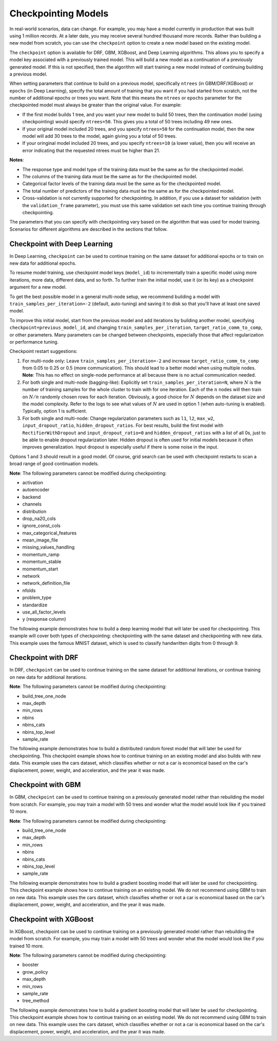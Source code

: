 Checkpointing Models
====================

In real-world scenarios, data can change. For example, you may have a model currently in production that was built using 1 million records. At a later date, you may receive several hundred thousand more records. Rather than building a new model from scratch, you can use the ``checkpoint`` option to create a new model based on the existing model. 

The ``checkpoint`` option is available for DRF, GBM, XGBoost, and Deep Learning algorithms. This allows you to specify a model key associated with a previously trained model. This will build a new model as a continuation of a previously generated model. If this is not specified, then the algorithm will start training a new model instead of continuing building a previous model. 

When setting parameters that continue to build on a previous model, specifically ``ntrees`` (in GBM/DRF/XGBoost) or ``epochs`` (in Deep Learning), specify the total amount of training that you want if you had started from scratch, not the number of additional epochs or trees you want. Note that this means the ``ntrees`` or ``epochs`` parameter for the checkpointed model must always be greater than the original value. For example:

- If the first model builds 1 tree, and you want your new model to build 50 trees, then the continuation model (using checkpointing) would specify ``ntrees=50``. This gives you a total of 50 trees including 49 new ones. 
- If your original model included 20 trees, and you specify ``ntrees=50`` for the continuation model, then the new model will  add 30 trees to the model, again giving you a total of 50 trees.
- If your oringinal model included 20 trees, and you specify ``ntrees=10`` (a lower value), then you will receive an error indicating that the requested ntrees must be higher than 21.

**Notes**:

- The response type and model type of the training data must be the same as for the checkpointed model.
- The columns of the training data must be the same as for the checkpointed model.
- Categorical factor levels of the training data must be the same as for the checkpointed model.
- The total number of predictors of the training data must be the same as for the checkpointed model.
- Cross-validation is not currently supported for checkpointing. In addition, if you use a dataset for validation (with the ``validation_frame`` parameter), you must use this same validation set each time you continue training through checkpointing.

The parameters that you can specify with checkpointing vary based on the algorithm that was used for model training. Scenarios for different algorithms are described in the sections that follow.

Checkpoint with Deep Learning
-----------------------------

In Deep Learning, ``checkpoint`` can be used to continue training on the same dataset for additional epochs or to train on new data for additional epochs.

To resume model training, use checkpoint model keys (``model_id``) to incrementally train a specific model using more iterations, more data, different data, and so forth. To further train the initial model, use it (or its key) as a checkpoint argument for a new model.

To get the best possible model in a general multi-node setup, we recommend building a model with ``train_samples_per_iteration=-2`` (default, auto-tuning) and saving it to disk so that you'll have at least one saved model.

To improve this initial model, start from the previous model and add iterations by building another model, specifying ``checkpoint=previous_model_id``, and changing ``train_samples_per_iteration``, ``target_ratio_comm_to_comp``, or other parameters. Many parameters can be changed between checkpoints, especially those that affect regularization or performance tuning.

Checkpoint restart suggestions:

1. For multi-node only: Leave ``train_samples_per_iteration=-2`` and increase ``target_ratio_comm_to_comp`` from 0.05 to 0.25 or 0.5 (more communication). This should lead to a better model when using multiple nodes. **Note**: This has no effect on single-node performance at all because there is no actual communication needed.

2. For both single and multi-node (bagging-like): Explicitly set ``train_samples_per_iteration=N``, where :math:`N` is the number of training samples for the whole cluster to train with for one iteration. Each of the :math:`n` nodes will then train on :math:`N/n` randomly chosen rows for each iteration. Obviously, a good choice for :math:`N` depends on the dataset size and the model complexity. Refer to the logs to see what values of :math:`N` are used in option 1 (when auto-tuning is enabled). Typically, option 1 is sufficient.

3. For both single and multi-node: Change regularization parameters such as ``l1``, ``l2``, ``max_w2``, ``input_dropout_ratio``, ``hidden_dropout_ratios``. For best results, build the first model with ``RectifierWithDropout`` and ``input_dropout_ratio=0`` and ``hidden_dropout_ratios`` with a list of all 0s, just to be able to enable dropout regularization later. Hidden dropout is often used for initial models because it often improves generalization. Input dropout is especially useful if there is some noise in the input.

Options 1 and 3 should result in a good model. Of course, grid search can be used with checkpoint restarts to scan a broad range of good continuation models.

**Note**: The following parameters cannot be modified during checkpointing:

- activation
- autoencoder
- backend
- channels
- distribution
- drop_na20_cols
- ignore_const_cols
- max_categorical_features
- mean_image_file
- missing_values_handling
- momentum_ramp
- momentum_stable
- momentum_start
- network
- network_definition_file
- nfolds
- problem_type
- standardize
- use_all_factor_levels
- y (response column)

The following example demonstrates how to build a deep learning model that will later be used for checkpointing. This example will cover both types of checkpointing: checkpointing with the same dataset and checkpointing with new data. This example uses the famous MNIST dataset, which is used to classify handwritten digits from 0 through 9.

.. tabs::
  .. code-tab:: r R

      library(h2o)
      h2o.init()

      # Import the mnist dataset
      mnist_original <- h2o.importFile("https://s3.amazonaws.com/h2o-public-test-data/bigdata/laptop/mnist/test.csv.gz")

      # The last column, C785, is the target that lists whether the 
      # handwritten digit was a 0,1,2,3,4,5,6,7,8, or 9. Before we 
      # set the variables for our predictors and target, we will 
      # convert our target column from type int to type enum.
      mnist_original[,785] <- as.factor(mnist_original[,785])
      predictors <- c(1:784)
      target <- c(785)

      # Split the data into training and validation sets, and split
      # a piece off to demonstrate adding new data with checkpointing. 
      # In a real world scenario, however, you would not have your 
      # new data at this point.
      mnist_original.split <- h2o.splitFrame(data = mnist_original,ratios = c(0.7, 0.15), seed = 1234)
      train <- mnist_original.split[[1]]
      valid <- mnist_original.split[[2]]
      new_data <- mnist_original.split[[3]]

      # Build the first deep learning model, specifying the model_id so you 
      # can indicate which model to use when you want to continue training.
      # We will use 4 epochs to start off with and then build an additional
      # 16 epochs with checkpointing.
      dl <- h2o.deeplearning(model_id = 'dl',
                             x = predictors,
                             y = target,
                             training_frame = train,
                             validation_frame = valid,
                             distribution = 'multinomial',
                             epochs = 4,
                             activation = 'RectifierWithDropout',
                             hidden_dropout_ratios = c(0,0),
                             seed = 1234)

      print(h2o.mean_per_class_error(dl, valid=TRUE))
      [1] 0.06742894
      print(h2o.logloss(dl, valid=TRUE))
      [[1] 0.3991185

      # Checkpoint on the same dataset. This shows how to train an additional
      # 16 epochs on top of the first 4. To do this, set epochs equal to 20 (not 16).
      # This example also changes the list of hidden dropout ratios.
      dl_checkpoint1 <- h2o.deeplearning(model_id = 'dl_checkpoint1',
                                         x = predictors,
                                         y = target,
                                         training_frame = train,
                                         checkpoint = 'dl',
                                         validation_frame = valid,
                                         distribution = 'multinomial',
                                         epochs = 20,
                                         activation = 'RectifierWithDropout',
                                         hidden_dropout_ratios = c(0,0.5),
                                         seed = 1234)
      

      print(h2o.mean_per_class_error(dl_checkpoint1, valid=TRUE))
      [1] 0.05604628
      print(h2o.logloss(dl_checkpoint1, valid=TRUE))
      [1] 0.2328195
      print(improvement_dl <- h2o.logloss(dl, valid=TRUE) - h2o.logloss(dl_checkpoint1, valid=TRUE))
      [1] 0.166299

      # Checkpoint on a new dataset. Notice that to train on new data, 
      # you set training_frame to new_data (not train) and leave the 
      # same dataset to use for validation.
      dl_checkpoint2 <- h2o.deeplearning(model_id = 'dl_checkpoint2',
                                         x = predictors,
                                         y = target,
                                         training_frame = new_data,
                                         checkpoint = 'dl',
                                         validation_frame = valid,
                                         distribution = 'multinomial',
                                         epochs = 15,
                                         activation = 'RectifierWithDropout',
                                         hidden_dropout_ratios = c(0,0),
                                         seed = 1234)

      print(h2o.mean_per_class_error(dl_checkpoint2, valid=TRUE))
      [1] 0.06610397
      print(h2o.logloss(dl_checkpoint2, valid=TRUE))
      [[1] 0.3532841
      print(improvement_dl <- h2o.logloss(dl, valid=TRUE) - h2o.logloss(dl_checkpoint2, valid=TRUE))
      [1] 0.04583448

  .. code-tab:: python

      import h2o
      from h2o.estimators.deeplearning import H2ODeepLearningEstimator
      h2o.init()

      # Import the mnist dataset
      mnist_original = h2o.import_file("https://s3.amazonaws.com/h2o-public-test-data/bigdata/laptop/mnist/test.csv.gz")

      # The last column, C785, is the target that lists whether the 
      # handwritten digit was a 0,1,2,3,4,5,6,7,8, or 9. Before we 
      # set the variables for our predictors and target, we will 
      # convert our target column from type int to type enum.
      mnist_original['C785'] = mnist_original['C785'].asfactor()
      predictors = mnist_original.columns[0:-1]
      target = 'C785'

      # Split the data into training and validation sets, and split
      # a piece off to demonstrate adding new data with checkpointing. 
      # In a real world scenario, however, you would not have your 
      # new data at this point.
      train, valid, new_data = mnist_original.split_frame(ratios=[.7, .15], seed=1234)

      # Build the first deep learning model, specifying the model_id so you 
      # can indicate which model to use when you want to continue training.
      # We will use 4 epochs to start off with and then build an additional
      # 16 epochs with checkpointing.
      dl = H2ODeepLearningEstimator(distribution='multinomial', 
                                    model_id='dl',
                                    epochs=4,
                                    activation='rectifier_with_dropout',
                                    hidden_dropout_ratios=[0,0],
                                    seed=1234)
      dl.train(x=predictors, y=target, training_frame=train, validation_frame=valid)

      print('Validation Mean Per Class Error for DL:', dl.mean_per_class_error(valid=True))
      ('Validation Mean Per Class Error for DL:', 0.0665710328899672)

      print('Validation Logloss for DL:', dl.logloss(valid=True))
      ('Validation Logloss for DL:', 0.38771905396189366)


      # Checkpoint on the same dataset. This shows how to train an additional
      # 16 epochs on top of the first 4. To do this, set epochs equal to 20 (not 6).
      # This example also changes the list of hidden dropout ratios.
      dl_checkpoint1 = H2ODeepLearningEstimator(distribution='multinomial',
                                                model_id='dl_w_checkpoint1',
                                                checkpoint='dl', 
                                                epochs=20,
                                                activation='rectifier_with_dropout',
                                                hidden_dropout_ratios=[0,0.5],
                                                seed=1234)
      dl_checkpoint1.train(x=predictors, y=target, training_frame=train, validation_frame=valid)

      print('Validation Mean Per Class Error for DL with Checkpointing:', dl_checkpoint1.mean_per_class_error(valid=True))
      ('Validation Mean Per Class Error for DL with Checkpointing:', 0.05596493320234874)

      print('Validation Logloss for DL with Checkpointing:', dl_checkpoint1.logloss(valid=True))
      ('Validation Logloss for DL with Checkpointing:', 0.2622290756893055)

      improvement_dl = dl.logloss(valid=True) - dl_checkpoint1.logloss(valid=True) 
      print('Overall improvement in logloss is {0}'.format(improvement_dl))
      Overall improvement in logloss is 0.142712240337

      # Checkpoint on a new dataset. Notice that to train on new data, 
      # you set training_frame to new_data (not train) and leave the 
      # same dataset to use for validation.
      dl_checkpoint2 = H2ODeepLearningEstimator(distribution='multinomial', 
                                                model_id='dl_w_checkpoint2',
                                                checkpoint='dl',
                                                epochs=15,
                                                activation='rectifier_with_dropout',
                                                hidden_dropout_ratios=[0,0],
                                                seed=1234)
      dl_checkpoint2.train(x=predictors, y=target, training_frame=new_data, validation_frame=valid)

      print('Validation Mean Per Class Error for DL:', dl_checkpoint2.mean_per_class_error(valid=True))
      ('Validation Mean Per Class Error for DL:', 0.06465957648350525)

      print('Validation Logloss for DL:', dl_checkpoint2.logloss(valid=True))
      ('Validation Logloss for DL:', 0.3616085918270951)

      improvement_dl =  dl.logloss(valid=True) - dl_checkpoint2.logloss(valid=True) 
      print('Overall improvement in logloss is {0}'.format(improvement_dl))
      Overall improvement in logloss is 0.0261104621348


Checkpoint with DRF
-------------------

In DRF, ``checkpoint`` can be used to continue training on the same dataset for additional iterations, or continue training on new data for additional iterations.

**Note**: The following parameters cannot be modified during checkpointing:

- build_tree_one_node
- max_depth
- min_rows
- nbins
- nbins_cats
- nbins_top_level
- sample_rate

The following example demonstrates how to build a distributed random forest model that will later be used for checkpointing. This checkpoint example shows how to continue training on an existing model and also builds with new data. This example uses the cars dataset, which classifies whether or not a car is economical based on the car's displacement, power, weight, and acceleration, and the year it was made.
 
.. tabs::
  .. code-tab:: r R

      library(h2o)
      h2o.init()

      # Import the cars dataset.
      cars <- h2o.importFile("https://s3.amazonaws.com/h2o-public-test-data/smalldata/junit/cars_20mpg.csv")

      # Convert the response column to a factor
      cars["economy_20mpg"] <- as.factor(cars["economy_20mpg"])

      # Set the predictor names and the response column name
      predictors <- c("displacement","power","weight","acceleration","year")
      response <- "economy_20mpg"

      # Split the data into training and validation sets, and split
      # a piece off to demonstrate adding new data with checkpointing.
      # In a real world scenario, however, you would not have your
      # new data at this point.
      cars.split <- h2o.splitFrame(data = cars,ratios = c(0.7, 0.15), seed = 1234)
      train <- cars.split[[1]]
      valid <- cars.split[[2]]
      new_data <- cars.split[[3]]

      # Build the first DRF model, specifying the model_id so you can
      # indicate which model to use when you want to continue training.
      # We will use 1 tree to start off with and then build an additional
      # 9 trees with checkpointing.
      drf <- h2o.randomForest(model_id = 'drf',
                              x = predictors,
                              y = response,
                              training_frame = train,
                              validation_frame = valid,
                              ntrees = 1,
                              seed = 1234)

      print(h2o.mean_per_class_error(drf, valid=TRUE))
      [1] 0.09453782
      print(h2o.logloss(drf, valid=TRUE))
      [1] 3.597789

      # Checkpoint on the same dataset. This shows how to train an additional
      # 9 trees on top of the first 1. To do this, set ntrees equal to 10.
      drf_continued <- h2o.randomForest(model_id = 'drf_continued',
                                        x = predictors,
                                        y = response,
                                        training_frame = train,
                                        validation_frame = valid,
                                        checkpoint = 'drf',
                                        ntrees = 10,
                                        seed = 1234)

      print(h2o.mean_per_class_error(drf_continued, valid=TRUE))
      [[1] 0.06512605
      print(h2o.logloss(drf_continued, valid=TRUE))
      [1] 0.1826136
      print(improvement_drf <- h2o.logloss(drf, valid=TRUE) - h2o.logloss(drf_continued, valid=TRUE))
      [1] 3.415176

      # Checkpoint on a new dataset. Notice that to train on new data, 
      # you set training_frame to new_data (not train) and leave the 
      # same dataset to use for validation.

      drf_newdata <- h2o.randomForest(model_id = 'drf_newdata',
                                      x = predictors,
                                      y = response,
                                      training_frame = new_data,
                                      validation_frame = valid,
                                      checkpoint = 'drf',
                                      ntrees = 15,
                                      seed = 1234)

      print(h2o.mean_per_class_error(drf_newdata, valid=TRUE))
      [1] 0.07142857
      print(h2o.logloss(drf_newdata, valid=TRUE))
      [1] 0.1767007
      print(improvement_drf <- h2o.logloss(drf, valid=TRUE) - h2o.logloss(drf_newdata, valid=TRUE))
      [1] 3.421088

  .. code-tab:: python

      import h2o
      from h2o.estimators.random_forest import H2ORandomForestEstimator
      h2o.init()

      # Import the cars dataset.
      cars = h2o.import_file("https://s3.amazonaws.com/h2o-public-test-data/smalldata/junit/cars_20mpg.csv")

      # Convert the response column to a factor
      cars["economy_20mpg"] = cars["economy_20mpg"].asfactor()

      # Set the predictor names and the response column name
      predictors = ["displacement","power","weight","acceleration","year"]
      response = "economy_20mpg"

      # Split the data into training and validation sets, and split
      # a piece off to demonstrate adding new data with checkpointing. 
      # In a real world scenario, however, you would not have your 
      # new data at this point.
      train, valid, new_data = cars.split_frame(ratios = [.7, .15], seed = 1234)

      # Build the first DRF model, specifying the model_id so you can
      # indicate which model to use when you want to continue training.
      # We will use 1 trees to start off with and then build an additional
      # 9 trees with checkpointing.
      drf = H2ORandomForestEstimator(model_id="drf", ntrees = 1, seed = 1234)
      drf.train(x = predictors, y = response, training_frame = train, validation_frame = valid)

      print('Validation Mean Per Class Error for DRF:', drf.mean_per_class_error(valid=True))
      ('Validation Mean Per Class Error for DRF:', [[1.0, 0.09453781512605042]])

      print('Validation Logloss for DRF:', drf.logloss(valid=True))
      ('Validation Logloss for DRF:', 3.597789207803196)

      # Checkpoint on the same dataset. This shows how to train an additional
      # 9 trees on top of the first 1. To do this, set ntrees equal to 10.
      drf_continued = H2ORandomForestEstimator(model_id = 'drf_continued', 
                                               checkpoint = drf, 
                                               ntrees = 10, 
                                               seed = 1234)
      drf_continued.train(x = predictors, y = response, training_frame = train, validation_frame = valid)

      print('Validation Mean Per Class Error for DRF with Checkpointing:', drf_continued.mean_per_class_error(valid=True))
      ('Validation Mean Per Class Error for DRF with Checkpointing:', [[0.7, 0.06512605042016806]])

      print('Validation Logloss for DRF with Checkpointing:', drf_continued.logloss(valid=True))
      ('Validation Logloss for DRF with Checkpointing:', 0.1826135624064031)

      improvement_drf = drf.logloss(valid=True) - drf_continued.logloss(valid=True)
      print('Overall improvement in logloss is {0}'.format(improvement_drf))
      Overall improvement in logloss is 3.4151756454

      # Checkpoint on a new dataset. Notice that to train on new data, 
      # you set training_frame to new_data (not train) and leave the 
      # same dataset to use for validation.
      drf_newdata = H2ORandomForestEstimator(model_id='drf_newdata',
                                             checkpoint='drf', 
                                             ntrees=15,
                                             seed=1234)
      drf_newdata.train(x=predictors, y=response, training_frame=new_data, validation_frame=valid)

      print('Validation Mean Per Class Error for DRF:', drf_newdata.mean_per_class_error(valid=True))
      ('Validation Mean Per Class Error for DRF:', [[0.5575757582982381, 0.06512605042016806]])

      print('Validation Logloss for DRF:', drf_newdata.logloss(valid=True))
      ('Validation Logloss for DRF:', 0.17670074914138334)

      improvement_drf =  drf.logloss(valid=True) - drf_newdata.logloss(valid=True)
      print('Overall improvement in logloss is {0}'.format(improvement_drf))
      Overall improvement in logloss is 3.42108845866

Checkpoint with GBM
-------------------

In GBM, ``checkpoint`` can be used to continue training on a previously generated model rather than rebuilding the model from scratch. For example, you may train a model with 50 trees and wonder what the model would look like if you trained 10 more.

**Note**: The following parameters cannot be modified during checkpointing:

- build_tree_one_node
- max_depth
- min_rows
- nbins
- nbins_cats
- nbins_top_level
- sample_rate

The following example demonstrates how to build a gradient boosting model that will later be used for checkpointing. This checkpoint example shows how to continue training on an existing model. We do not recommend using GBM to train on new data. This example uses the cars dataset, which classifies whether or not a car is economical based on the car's displacement, power, weight, and acceleration, and the year it was made.

.. tabs::
  .. code-tab:: r R

      library(h2o)
      h2o.init()

      # Import the cars dataset.
      cars <- h2o.importFile("https://s3.amazonaws.com/h2o-public-test-data/smalldata/junit/cars_20mpg.csv")

      # Convert the response column to a factor
      cars["economy_20mpg"] <- as.factor(cars["economy_20mpg"])

      # Set the predictor names and the response column name
      predictors <- c("displacement","power","weight","acceleration","year")
      response <- "economy_20mpg"

      # Split the data into training and validation sets, and split
      # a piece off to demonstrate adding new data with checkpointing. 
      # In a real world scenario, however, you would not have your 
      # new data at this point.
      cars.split <- h2o.splitFrame(data = cars,ratios = c(0.7, 0.15), seed = 1234)
      train <- cars.split[[1]]
      valid <- cars.split[[2]]
      new_data <- cars.split[[3]]

      # Build the first GBM model, specifying the model_id so you can
      # indicate which model to use when you want to continue training.
      # We will use 5 trees to start off with and then build an additional
      # 45 trees with checkpointing.
      gbm <- h2o.gbm(model_id = 'gbm', 
                     x = predictors, 
                     y = response, 
                     training_frame = train,
                     validation_frame = valid, 
                     ntrees = 5, 
                     seed = 1234)
      
      print(h2o.mean_per_class_error(gbm, valid=TRUE))
      [1] 0.08613445
      print(h2o.logloss(gbm, valid=TRUE))
      [1] 0.3822369

      # Checkpoint on the same dataset. This shows how to train an additional
      # 45 trees on top of the first 5. To do this, set ntrees equal to 50.
      gbm_continued <- h2o.gbm(model_id = 'gbm_continued', 
                               x = predictors, 
                               y = response, 
                               training_frame = train,
                               validation_frame = valid,
                               checkpoint = 'gbm',
                               ntrees = 50,
                               seed = 1234)

      print(h2o.mean_per_class_error(gbm_continued, valid=TRUE))
      [1] 0.02941176
      print(h2o.logloss(gbm_continued, valid=TRUE))
      [1] [1] 0.1959525
      print(improvement_gbm <- h2o.logloss(gbm, valid=TRUE) - h2o.logloss(gbm_continued, valid=TRUE))
      [1] 0.1862843

      # See how the variable importance changes between the original model
      # trained on 5 trees and the checkpointed model that adds 45 more trees
      h2o.varimp(gbm)
      Variable Importances: 
            variable relative_importance scaled_importance percentage
      1 displacement          157.492630          1.000000   0.826301
      2         year           16.086107          0.102139   0.084397
      3       weight           13.484656          0.085621   0.070749
      4        power            1.995252          0.012669   0.010468
      5 acceleration            1.540924          0.009784   0.008085
      
      h2o.varimp(gbm_continued)
      Variable Importances: 
            variable relative_importance scaled_importance percentage
      1       weight           60.823166          1.000000   0.408687
      2 displacement           50.491047          0.830129   0.339263
      3         year           18.169544          0.298727   0.122086
      4        power           10.953478          0.180087   0.073599
      5 acceleration            8.388416          0.137915   0.056364

      # Train a GBM with cross validation (nfolds=3)
      gbm_cv <- h2o.gbm(model_id = 'gbm_cv',
                        x = predictors,
                        y = response,
                        training_frame = train,
                        validation_frame = valid,
                        distribution = 'multinomial', 
                        ntrees = 5, 
                        nfolds = 3)

      # Recall that cross validation is not supported for checkpointing.
      # Add 2 more trees to the GBM without cross validation.
      gbm_nocv_checkpoint = h2o.gbm(model_id = 'gbm_nocv_checkpoint', 
                                    x = predictors, 
                                    y = response, 
                                    training_frame = train,
                                    validation_frame = valid,
                                    checkpoint = 'gbm_cv',
                                    distribution = 'multinomial',
                                    ntrees = (5 + 2),
                                    seed = 1234)

      # Logloss on cross validation hold out does not change on checkpointed model
      h2o.logloss(gbm_cv, xval = TRUE) == h2o.logloss(gbm_nocv_checkpoint, xval = TRUE)
      True

      # Logloss on training and validation data changes as more trees are added (checkpointed model)
      print(h2o.logloss(gbm_cv, valid=TRUE))
      [1] 0.3823892

      # Validation Logloss for GBM with Checkpointing 
      print(h2o.logloss(gbm_nocv_checkpoint, valid=TRUE))
      [1] 0.3314789

  .. code-tab:: python

      import h2o
      from h2o.estimators.gbm import H2OGradientBoostingEstimator
      h2o.init()

      # Import the cars dataset.
      cars = h2o.import_file("https://s3.amazonaws.com/h2o-public-test-data/smalldata/junit/cars_20mpg.csv")

      # Convert the response column to a factor
      cars["economy_20mpg"] = cars["economy_20mpg"].asfactor()

      # Set the predictor names and the response column name
      predictors = ["displacement","power","weight","acceleration","year"]
      response = "economy_20mpg"

      # Split the data into training and validation sets, and split
      # a piece off to demonstrate adding new data with checkpointing. 
      # In a real world scenario, however, you would not have your 
      # new data at this point.
      train, valid, new_data = cars.split_frame(ratios = [.7, .15], seed = 1234)

      # Build the first GBM model, specifying the model_id so you can
      # indicate which model to use when you want to continue training.
      # We will use 5 trees to start off with and then build an additional
      # 45 trees with checkpointing.
      gbm = H2OGradientBoostingEstimator(model_id="gbm", ntrees = 5, seed = 1234)
      gbm.train(x = predictors, y = response, training_frame = train, validation_frame = valid)

      print('Validation Mean Per Class Error for GBM:', gbm.mean_per_class_error(valid=True))
      ('Validation Mean Per Class Error for GBM:', [[0.6978087517334117, 0.05882352941176472]])

      print('Validation Logloss for GBM:', gbm.logloss(valid=True))
      ('Validation Logloss for GBM:', 0.38223687802228534)

      # Checkpoint on the same dataset. This shows how to train an additional
      # 45 trees on top of the first 5. To do this, set ntrees equal to 50.
      gbm_continued = H2OGradientBoostingEstimator(model_id = 'gbm_continued', 
                                                   checkpoint = gbm, 
                                                   ntrees = 50, 
                                                   seed = 1234)
      gbm_continued.train(x = predictors, y = response, training_frame = train, validation_frame = valid)

      print('Validation Mean Per Class Error for GBM with Checkpointing:', gbm_continued.mean_per_class_error(valid=True))
      ('Validation Mean Per Class Error for GBM with Checkpointing:', [[0.8908495796146818, 0.02941176470588236]])

      print('Validation Logloss for GBM with Checkpointing:', gbm_continued.logloss(valid=True))
      ('Validation Logloss for GBM with Checkpointing:', 0.19595254685018604)

      improvement_gbm = gbm.logloss(valid=True) - gbm_continued.logloss(valid=True)
      print('Overall improvement in logloss is {0}'.format(improvement_gbm))
      Overall improvement in logloss is 0.186284331172

      # See how the variable importance changes between the original model
      # trained on 5 trees and the checkpointed model that adds 45 more trees
      gbm.varimp(use_pandas=True).head()
             variable  relative_importance  scaled_importance  percentage
      0  displacement           157.492630           1.000000    0.826301
      1          year            16.086107           0.102139    0.084397
      2        weight            13.484656           0.085621    0.070749
      3         power             1.995252           0.012669    0.010468
      4  acceleration             1.540924           0.009784    0.008085

      gbm_continued.varimp(use_pandas=True).head()
             variable  relative_importance  scaled_importance  percentage
      0  displacement           207.983673           1.000000    0.612753
      1        weight            74.307816           0.357277    0.218923
      2          year            34.255642           0.164704    0.100923
      3         power            12.948729           0.062258    0.038149
      4  acceleration             9.929341           0.047741    0.029253

      # Train a GBM with cross validation (nfolds=3)
      gbm_cv = H2OGradientBoostingEstimator(distribution = 'multinomial', 
                                            model_id = 'gbm_cv', 
                                            ntrees = 5, 
                                            nfolds = 3)
      gbm_cv.train(x=predictors, y=response, training_frame=train, validation_frame=valid)

      # Recall that cross validation is not supported for checkpointing.
      # Add 2 more trees to the GBM without cross validation.
      gbm_nocv_checkpoint = H2OGradientBoostingEstimator(distribution='multinomial', 
                                                         model_id='gbm_nocv_checkpoint',
                                                         checkpoint='gbm_cv', 
                                                         ntrees=(5 + 2), 
                                                         seed=1234)
      gbm_nocv_checkpoint.train(x=predictors, y=response, training_frame=train, validation_frame=valid)

      # Logloss on cross validation hold out does not change on checkpointed model
      gbm_cv.logloss(xval = True) == gbm_nocv_checkpoint.logloss(xval = True)
      True

      # Logloss on training and validation data changes as more trees are added (checkpointed model)
      print('Validation Logloss for GBM: ' + str(round(gbm_cv.logloss(valid=True), 3)))
      Validation Logloss for GBM: 0.382

      print('Validation Logloss for GBM with Checkpointing: ' + str(round(gbm_nocv_checkpoint.logloss(valid=True), 3)))
      Validation Logloss for GBM with Checkpointing: 0.331

Checkpoint with XGBoost
-----------------------

In XGBoost, checkpoint can be used to continue training on a previously generated model rather than rebuilding the model from scratch. For example, you may train a model with 50 trees and wonder what the model would look like if you trained 10 more.

**Note**: The following parameters cannot be modified during checkpointing:

- booster
- grow_policy
- max_depth
- min_rows
- sample_rate
- tree_method

The following example demonstrates how to build a gradient boosting model that will later be used for checkpointing. This checkpoint example shows how to continue training on an existing model. We do not recommend using GBM to train on new data. This example uses the cars dataset, which classifies whether or not a car is economical based on the car's displacement, power, weight, and acceleration, and the year it was made.

.. tabs::
  .. code-tab:: r R

     library(h2o)
     h2o.init

     # import the iris dataset:
     iris <- h2o.importFile("http://h2o-public-test-data.s3.amazonaws.com/smalldata/iris/iris_wheader.csv")

     # set the factor and response column:
     iris["class"] <- as.factor(iris["class"])
     response <- "class"

     # split the training and validation sets:
     splits <- h2o.splitFrame(iris, ratio=.8)
     train <- splits[[1]]
     valid <- splits[[2]]

     # build and train the first XGB model; specify the model_id
     # so you can indicate which model to use when you want to continue
     # training:
     iris_xgb <- h2o.xgboost(model_id='iris_xgb', 
                             y=response, 
                             training_frame=train, 
                             validation_frame=valid)

     # check the mse value:
     h2o.mse(iris_xgb)

     # build and train the second model using the checkpoint
     # you established in the first model:
     iris_xgb_cont <- h2o.xgboost(y=response, 
                                  training_frame=train, 
                                  validation_frame=valid, 
                                  checkpoint='iris_xgb', 
                                  ntrees=51)

     # check the continued model mse value:
     h2o.mse(iris_xgb_cont)


  .. code-tab:: python

      import h2o
      from h2o.estimators import H2OXGBoostEstimator
      h2o.init()

      # import the iris dataset:
      iris = h2o.import_file("http://h2o-public-test-data.s3.amazonaws.com/smalldata/iris/iris_wheader.csv")

      # set the factor and response column:
      iris["class"] = iris["class"].asfactor()
      response = "class"

      # split the training and validation sets:
      train, valid = iris.split_frame(ratios=[.8])

      # build and train the first XGB model; specify the model_id
      # so you can indicate which model to use when you want to continue
      # training:
      iris_xgb = H2OXGBoostEstimator(model_id='iris_xgb', seed=1234)
      iris_xgb.train(y=response, training_frame=train, validation_frame=valid)

      # check the mse value:
      iris_xgb.mse()

      # build and train the second model using the checkpoint
      # you established in the first model:
      iris_xgb_cont = H2OXGBoostEstimator(ntrees=51, checkpoint='iris_xgb', seed=1234)
      iris_xgb_cont.train(y=response, training_frame=train, validation_frame=valid)

      # check the continued model mse value: 
      iris_xgb_cont.mse()

